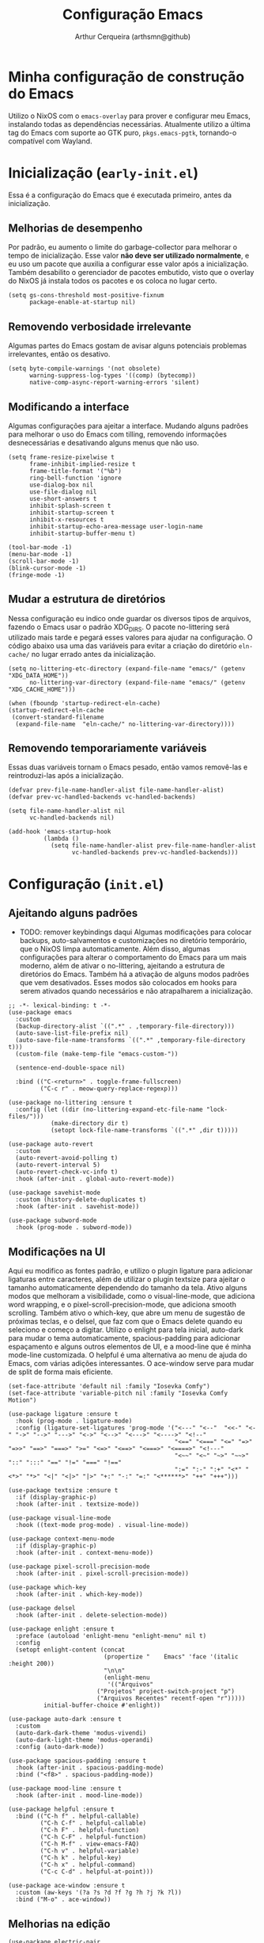 #+title: Configuração Emacs
#+author: Arthur Cerqueira (arthsmn@github)
#+startup: overview


* Minha configuração de construção do Emacs
Utilizo o NixOS com o =emacs-overlay= para prover e configurar meu Emacs, instalando todas as dependências necessárias. Atualmente utilizo a última tag do Emacs com suporte ao GTK puro, =pkgs.emacs-pgtk=, tornando-o compatível com Wayland.

* Inicialização (=early-init.el=)
:PROPERTIES:
:header-args: :tangle ".config/early-init.el"
:END:

Essa é a configuração do Emacs que é executada primeiro, antes da inicialização.

** Melhorias de desempenho
Por padrão, eu aumento o limite do garbage-collector para melhorar o tempo de inicialização. Esse valor *não deve ser utilizado normalmente*, e eu uso um pacote que auxilia a configurar esse valor após a inicialização. Também desabilito o gerenciador de pacotes embutido, visto que o overlay do NixOS já instala todos os pacotes e os coloca no lugar certo.

#+begin_src elisp
  (setq gs-cons-threshold most-positive-fixnum
        package-enable-at-startup nil)
#+end_src

** Removendo verbosidade irrelevante
Algumas partes do Emacs gostam de avisar alguns potenciais problemas irrelevantes, então os desativo.

#+begin_src elisp
  (setq byte-compile-warnings '(not obsolete)
        warning-suppress-log-types '((comp) (bytecomp))
        native-comp-async-report-warning-errors 'silent)
#+end_src

** Modificando a interface
Algumas configurações para ajeitar a interface. Mudando alguns padrões para melhorar o uso do Emacs com tilling, removendo informações desnecessárias e desativando alguns menus que não uso.

#+begin_src elisp
  (setq frame-resize-pixelwise t
        frame-inhibit-implied-resize t
        frame-title-format '("%b")
        ring-bell-function 'ignore
        use-dialog-box nil
        use-file-dialog nil
        use-short-answers t
        inhibit-splash-screen t
        inhibit-startup-screen t
        inhibit-x-resources t
        inhibit-startup-echo-area-message user-login-name
        inhibit-startup-buffer-menu t)

  (tool-bar-mode -1)
  (menu-bar-mode -1)
  (scroll-bar-mode -1)
  (blink-cursor-mode -1)
  (fringe-mode -1)
#+end_src

** Mudar a estrutura de diretórios
Nessa configuração eu indico onde guardar os diversos tipos de arquivos, fazendo o Emacs usar o padrão XDG_DIRS. O pacote no-littering será utilizado mais tarde e pegará esses valores para ajudar na configuração. O código abaixo usa uma das variáveis para evitar a criação do diretório =eln-cache/= no lugar errado antes da inicialização.

#+begin_src elisp
  (setq no-littering-etc-directory (expand-file-name "emacs/" (getenv "XDG_DATA_HOME"))
        no-littering-var-directory (expand-file-name "emacs/" (getenv "XDG_CACHE_HOME")))

  (when (fboundp 'startup-redirect-eln-cache)
  (startup-redirect-eln-cache
   (convert-standard-filename
    (expand-file-name  "eln-cache/" no-littering-var-directory))))
#+end_src

** Removendo temporariamente variáveis
Essas duas variáveis tornam o Emacs pesado, então vamos removê-las e reintroduzi-las após a inicialização.

#+begin_src elisp
  (defvar prev-file-name-handler-alist file-name-handler-alist)
  (defvar prev-vc-handled-backends vc-handled-backends)

  (setq file-name-handler-alist nil
        vc-handled-backends nil)

  (add-hook 'emacs-startup-hook
            (lambda ()
              (setq file-name-handler-alist prev-file-name-handler-alist
                    vc-handled-backends prev-vc-handled-backends)))
#+end_src

* Configuração (=init.el=)
:PROPERTIES:
:header-args: :tangle ".config/init.el"
:END:

** Ajeitando alguns padrões
- TODO: remover keybindings daqui
  Algumas modificações para colocar backups, auto-salvamentos e customizações no diretório temporário, que o NixOS limpa automaticamente. Além disso, algumas configurações para alterar o comportamento do Emacs para um mais moderno, além de ativar o no-littering, ajeitando a estrutura de diretórios do Emacs.
  Também há a ativação de alguns modos padrões que vem desativados. Esses modos são colocados em hooks para serem ativados quando necessários e não atrapalharem a inicialização.

#+begin_src elisp
  ;; -*- lexical-binding: t -*-
  (use-package emacs
    :custom
    (backup-directory-alist `((".*" . ,temporary-file-directory)))
    (auto-save-list-file-prefix nil)
    (auto-save-file-name-transforms `((".*" ,temporary-file-directory t)))
    (custom-file (make-temp-file "emacs-custom-"))

    (sentence-end-double-space nil)

    :bind (("C-<return>" . toggle-frame-fullscreen)
           ("C-c r" . meow-query-replace-regexp)))

  (use-package no-littering :ensure t
    :config (let ((dir (no-littering-expand-etc-file-name "lock-files/")))
              (make-directory dir t)
              (setopt lock-file-name-transforms `((".*" ,dir t)))))

  (use-package auto-revert
    :custom
    (auto-revert-avoid-polling t)
    (auto-revert-interval 5)
    (auto-revert-check-vc-info t)
    :hook (after-init . global-auto-revert-mode))

  (use-package savehist-mode
    :custom (history-delete-duplicates t)
    :hook (after-init . savehist-mode))

  (use-package subword-mode
    :hook (prog-mode . subword-mode))
#+end_src

** Modificações na UI
Aqui eu modifico as fontes padrão, e utilizo o plugin ligature para adicionar ligaturas entre caracteres, além de utilizar o plugin textsize para ajeitar o tamanho automaticamente dependendo do tamanho da tela. Ativo alguns modos que melhoram a visibilidade, como o visual-line-mode, que adiciona word wrapping, e o pixel-scroll-precision-mode, que adiciona smooth scrolling. Também ativo o which-key, que abre um menu de sugestão de próximas teclas, e o delsel, que faz com que o Emacs delete quando eu seleciono e começo a digitar.
Utilizo o enlight para tela inicial, auto-dark para mudar o tema automaticamente, spacious-padding para adicionar espaçamento e alguns outros elementos de UI, e a mood-line que é minha mode-line customizada. O helpful é uma alternativa ao menu de ajuda do Emacs, com várias adições interessantes. O ace-window serve para mudar de split de forma mais eficiente.

#+begin_src elisp
  (set-face-attribute 'default nil :family "Iosevka Comfy")
  (set-face-attribute 'variable-pitch nil :family "Iosevka Comfy Motion")

  (use-package ligature :ensure t
    :hook (prog-mode . ligature-mode)
    :config (ligature-set-ligatures 'prog-mode '("<---" "<--"  "<<-" "<-" "->" "-->" "--->" "<->" "<-->" "<--->" "<---->" "<!--"
                                                 "<==" "<===" "<=" "=>" "=>>" "==>" "===>" ">=" "<=>" "<==>" "<===>" "<====>" "<!---"
                                                 "<~~" "<~" "~>" "~~>" "::" ":::" "==" "!=" "===" "!=="
                                                 ":=" ":-" ":+" "<*" "<*>" "*>" "<|" "<|>" "|>" "+:" "-:" "=:" "<******>" "++" "+++")))

  (use-package textsize :ensure t
    :if (display-graphic-p)
    :hook (after-init . textsize-mode))

  (use-package visual-line-mode
    :hook ((text-mode prog-mode) . visual-line-mode))

  (use-package context-menu-mode
    :if (display-graphic-p)
    :hook (after-init . context-menu-mode))

  (use-package pixel-scroll-precision-mode
    :hook (after-init . pixel-scroll-precision-mode))

  (use-package which-key
    :hook (after-init . which-key-mode))

  (use-package delsel
    :hook (after-init . delete-selection-mode))

  (use-package enlight :ensure t
    :preface (autoload 'enlight-menu "enlight-menu" nil t)
    :config
    (setopt enlight-content (concat
                             (propertize "    Emacs" 'face '(italic :height 200))
                             "\n\n"
                             (enlight-menu
                              '(("Arquivos"
  	                       ("Projetos" project-switch-project "p")
  	                       ("Arquivos Recentes" recentf-open "r")))))
            initial-buffer-choice #'enlight))

  (use-package auto-dark :ensure t
    :custom
    (auto-dark-dark-theme 'modus-vivendi)
    (auto-dark-light-theme 'modus-operandi)
    :config (auto-dark-mode))

  (use-package spacious-padding :ensure t
    :hook (after-init . spacious-padding-mode)
    :bind ("<f8>" . spacious-padding-mode))

  (use-package mood-line :ensure t
    :hook (after-init . mood-line-mode))

  (use-package helpful :ensure t
    :bind (("C-h f" . helpful-callable)
           ("C-h C-f" . helpful-callable)
           ("C-h F" . helpful-function)
           ("C-h C-F" . helpful-function)
           ("C-h M-f" . view-emacs-FAQ)
           ("C-h v" . helpful-variable)
           ("C-h k" . helpful-key)
           ("C-h x" . helpful-command)
           ("C-c C-d" . helpful-at-point)))

  (use-package ace-window :ensure t
    :custom (aw-keys '(?a ?s ?d ?f ?g ?h ?j ?k ?l))
    :bind ("M-o" . ace-window))
#+end_src

** Melhorias na edição

#+begin_src elisp
  (use-package electric-pair
    :hook (prog-mode . electric-pair-mode))

  (use-package dtrt-indent :ensure t
    :hook (prog-mode . dtrt-indent-mode))

  (use-package aggressive-indent :ensure t
    :hook (prog-mode . aggressive-indent-mode))

  (use-package whitespace-cleanup-mode :ensure t
    :hook ((text-mode prog-mode) . whitespace-cleanup-mode))

  (use-package rainbow-delimiters :ensure t
    :hook (prog-mode . rainbow-delimiters-mode))

  (use-package colorful-mode :ensure t
    :custom (colorful-use-prefix t)
    :config (add-to-list 'colorful-extra-color-keyword-functions '(colorful-add-rgb-colors))
    :hook (prog-mode . colorful-mode))
#+end_src

** Ferramentas auxiliares

#+begin_src elisp
  (use-package treesit-auto :ensure t
    :hook (prog-mode . treesit-auto-mode)
    :config (treesit-auto-add-to-auto-mode-alist 'all))

  (use-package eat :ensure t
    :bind ("C-c e" . eat-other-window)
    :custom (eat-kill-buffer-on-exit t)
    :config
    (eat-eshell-mode)
    (eat-eshell-visual-command-mode))
#+end_src

** Modos

#+begin_src elisp
  (use-package markdown-mode :ensure t
    :mode "\\.md\\'")

  (use-package nix-mode :ensure t
    :mode "\\.nix\\'")

  (use-package nix-drv-mode :after nix-mode
    :mode "\\.drv\\'")

  ;; WAIT FOR: https://github.com/nix-community/nix-ts-mode/issues/39
  ;; (use-package nix-ts-mode
  ;;   :ensure t 
  ;;   :mode "\\.nix\\'"
  ;; )

  (use-package fish-mode :ensure t
    :mode "\\.fish\\'")

  (use-package fennel-mode :ensure t
    :mode "\\.fnl\\'")
#+end_src

** Ferramentas para auxiliar edição

#+begin_src elisp
  (use-package eglot
    :hook ((c-ts-mode
            nix-ts-mode
            fennel-mode
            nix-mode
            rust-ts-mode) . eglot-ensure)
    :custom
    (eglot-send-changes-idle-time 0.1)
    (eglot-extend-to-xref t)
    :config
    (fset #'jsonrpc--log-event #'ignore)
    (add-to-list 'eglot-server-programs
                 '(nix-ts-mode . ("nixd")))
    (add-to-list 'eglot-server-programs
                 '(fennel-mode . ("fennel-ls")))
    )
  (use-package eglot-booster :after eglot
    :config (eglot-booster-mode))

  (use-package sly :ensure t
    :custom (inferior-lisp-program "sbcl"))  
#+end_src

** Autocompletar

#+begin_src elisp
  (use-package corfu :ensure t
    :hook (after-init . global-corfu-mode)
    :bind (:map corfu-map
                ("SPC" . corfu-insert-separator)
                ("C-n" . corfu-next)
                ("C-p" . corfu-previous))
    :custom
    (enable-recursive-minibuffers t)
    (completion-cycle-threshold 1)
    (completions-detailed t)
    (tab-always-indent 'complete)
    (completion-auto-help 'always)
    (completions-max-height 20)
    (completion-auto-select 'second-tab)
    :init (keymap-set minibuffer-mode-map "TAB" 'minibuffer-complete))

  (use-package corfu-popupinfo :after corfu
    :hook (corfu-mode . corfu-popupinfo-mode)
    :custom
    (corfu-popupinfo-delay '(0.25 . 0.1))
    (corfu-popupinfo-hide nil)
    :config (corfu-popupinfo-mode))

  (use-package corfu-terminal :ensure t
    :if (not (display-graphic-p))
    :config (corfu-terminal-mode))

  (use-package cape :ensure t ;; TODO: explorar
    :init
    (add-to-list 'completion-at-point-functions #'cape-dabbrev)
    (add-to-list 'completion-at-point-functions #'cape-file))

  (use-package kind-icon  :ensure t  :after corfu
    :if (display-graphic-p)
    :config (add-to-list 'corfu-margin-formatters #'kind-icon-margin-formatter))

  (use-package orderless :ensure t
    :custom
    (completion-styles '(orderless basic))
    (completion-category-overrides '((file (styles basic partial-completion)))))  
#+end_src

** Minibuffer

#+begin_src elisp
  (use-package vertico :ensure t
    :hook (after-init . vertico-mode))

  (use-package vertico-grid :after vertico)

  (use-package vertico-multiform :after (vertico-grid)
    :hook (vertico-mode . vertico-multiform-mode)
    :config (add-to-list 'vertico-multiform-categories
                         '(jinx grid (vertico-grid-annotate . 20))))

  (use-package vertico-directory :after vertico
    :bind (:map vertico-map
                ("M-DEL" . vertico-directory-delete-word)))

  (use-package marginalia :ensure t
    :hook (after-init . marginalia-mode))
#+end_src

** Pesquisa

#+begin_src elisp
  (use-package consult :ensure t
    :custom (consult-narrow-key "<")
    :bind (
           ;; Drop-in replacements
           ("C-x b" . consult-buffer)
           ("C-x C-b" . consult-buffer)
           ("M-y"   . consult-yank-pop)
           ;; Searching
           ("M-s r" . consult-ripgrep)
  	 ("M-s f" . consult-fd)
           ("C-s" . consult-line)
           ("C-S-s" . consult-outline)
           ("M-s l" . consult-line-multi)
           ;; Isearch integration
           :map isearch-mode-map
           ("M-e" . consult-isearch-history)
           ("M-s e" . consult-isearch-history)
           ("M-s l" . consult-line)
           ("M-s L" . consult-line-multi)
           ))

  (use-package embark :ensure t
    :bind (("C-." . embark-act)
           ("C-;" . embark-dwim)
           ("C-h B" . embark-bindings)) ;; alternative for `describe-bindings'
    :custom (prefix-help-command #'embark-prefix-help-command)
    :config (add-to-list 'display-buffer-alist
                         '("\\`\\*Embark Collect \\(Live\\|Completions\\)\\*"
                           nil
                           (window-parameters (mode-line-format . none)))))

  (use-package embark-consult :ensure t
    :hook (embark-collect-mode . consult-preview-at-point-mode))
#+end_src

** Resto da config

#+begin_src elisp
  (use-package eshell
    :init (defun my/setup-eshell ()
            ;; Something funny is going on with how Eshell sets up its keymaps; this is
            ;; a work-around to make C-r bound in the keymap
            (keymap-set eshell-mode-map "C-r" 'consult-history))
    :hook ((eshell-mode . my/setup-eshell)))

  (use-package dired
    :custom
    (dired-recursive-copies 'always)
    (dired-recursive-deletes 'always)
    (delete-by-moving-to-trash t)
    (dired-listing-switches
     "-AGFhl --group-directories-first"))

  (use-package magit :ensure t
    :bind ("C-x g" . magit-status))

  (use-package jinx :ensure t
    :hook (text-mode . jinx-mode)
    :bind (("M-#" . jinx-correct)
           ("C-M-#" . jinx-languages))
    :custom (jinx-languages "pt_BR en_US"))

  (use-package org
    :hook
    (org-mode . org-indent-mode)
    (org-mode . variable-pitch-mode))

  (use-package pdf-tools :ensure t
    :mode ("\\.pdf\\'" . pdf-view-mode))

  (use-package visual-fill-column :ensure t
    :custom
    (visual-fill-column-center-text t)
    (visual-fill-column-width 80))

  (use-package nov :ensure t
    :custom (nov-text-width t)
    :hook (nov-mode . visual-line-fill-column-mode)
    :mode ("\\.epub\\'" . nov-mode))

  ;;;
  ;;; Meow
  ;;;
  (use-package meow :ensure t
    :config
    (defun meow-setup ()
      (setopt meow-cheatsheet-layout meow-cheatsheet-layout-qwerty)
      (meow-motion-overwrite-define-key
       '("j" . meow-next)
       '("k" . meow-prev)
       '("<escape>" . ignore))
      (meow-leader-define-key
       ;; SPC j/k will run the original command in MOTION state.
       '("j" . "H-j")
       '("k" . "H-k")
       ;; Use SPC (0-9) for digit arguments.
       '("1" . meow-digit-argument)
       '("2" . meow-digit-argument)
       '("3" . meow-digit-argument)
       '("4" . meow-digit-argument)
       '("5" . meow-digit-argument)
       '("6" . meow-digit-argument)
       '("7" . meow-digit-argument)
       '("8" . meow-digit-argument)
       '("9" . meow-digit-argument)
       '("0" . meow-digit-argument)

       '(";" . comment-line)
       
       '("/" . meow-keypad-describe-key)
       '("?" . meow-cheatsheet))
      (meow-normal-define-key
       '("0" . meow-expand-0)
       '("9" . meow-expand-9)
       '("8" . meow-expand-8)
       '("7" . meow-expand-7)
       '("6" . meow-expand-6)
       '("5" . meow-expand-5)
       '("4" . meow-expand-4)
       '("3" . meow-expand-3)
       '("2" . meow-expand-2)
       '("1" . meow-expand-1)
       '("-" . negative-argument)
       '(";" . meow-reverse)
       '("," . meow-inner-of-thing)
       '("." . meow-bounds-of-thing)
       '("[" . meow-beginning-of-thing)
       '("]" . meow-end-of-thing)
       '("a" . meow-append)
       '("A" . meow-open-below)
       '("b" . meow-back-word)
       '("B" . meow-back-symbol)
       '("c" . meow-change)
       '("d" . meow-delete)
       '("D" . meow-backward-delete)
       '("e" . meow-next-word)
       '("E" . meow-next-symbol)
       '("f" . meow-find)
       '("g" . meow-cancel-selection)
       '("G" . meow-grab)
       '("h" . meow-left)
       '("H" . meow-left-expand)
       '("i" . meow-insert)
       '("I" . meow-open-above)
       '("j" . meow-next)
       '("J" . meow-next-expand)
       '("k" . meow-prev)
       '("K" . meow-prev-expand)
       '("l" . meow-right)
       '("L" . meow-right-expand)
       '("m" . meow-join)
       '("n" . meow-search)
       '("o" . meow-block)
       '("O" . meow-to-block)
       '("p" . meow-yank)
       '("q" . meow-quit)
       '("Q" . meow-goto-line)
       '("r" . meow-replace)
       '("R" . meow-swap-sgrab)
       '("s" . meow-kill)
       '("t" . meow-till)
       '("u" . meow-undo)
       '("U" . meow-undo-in-selection)
       '("v" . meow-visit)
       '("w" . meow-mark-word)
       '("W" . meow-mark-symbol)
       '("x" . meow-line)
       '("X" . meow-goto-line)
       '("y" . meow-save)
       '("Y" . meow-sync-grab)
       '("z" . meow-pop-selection)
       '("'" . repeat)
       '("<escape>" . ignore)
       ))
    :hook
    (after-init . meow-setup)
    (after-init . meow-global-mode))

  (use-package meow-tree-sitter :ensure t
    :after meow
    :config (meow-tree-sitter-register-defaults))


  (use-package gcmh :ensure t
    :custom
    (gcmh-idle-delay 5)
    (gcmh-high-cons-threshold (* 256 1024 1024))
    (gcmh-verbose init-file-debug)
    :hook (after-init . gcmh-mode))
#+end_src
